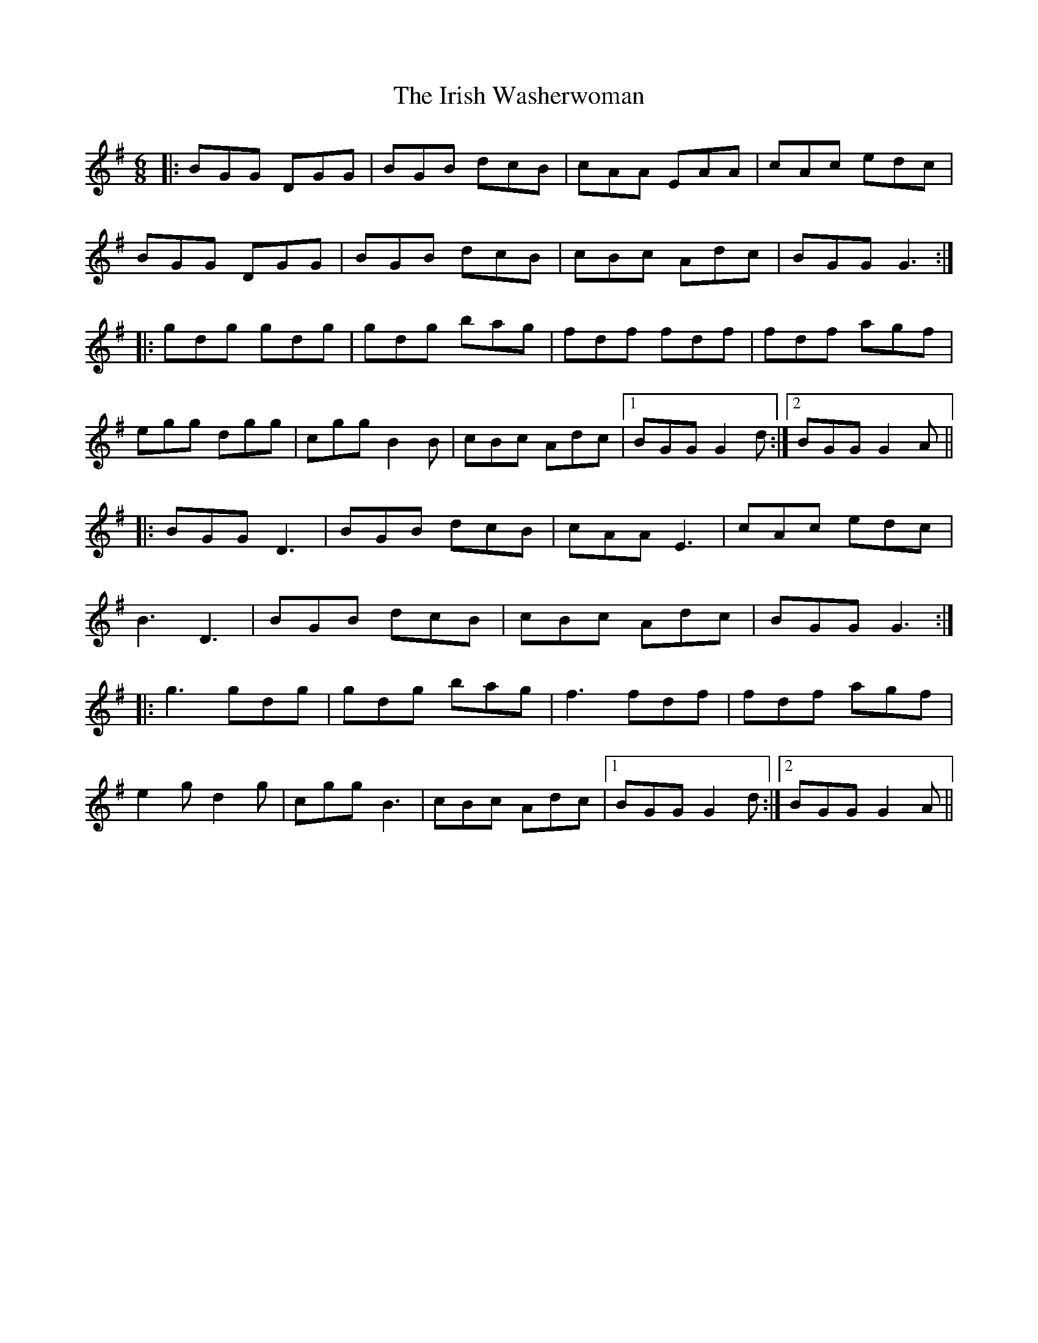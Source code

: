 X: 19134
T: Irish Washerwoman, The
R: jig
M: 6/8
K: Gmajor
|:BGG DGG|BGB dcB|cAA EAA|cAc edc|
BGG DGG|BGB dcB|cBc Adc|BGG G3:|
|:gdg gdg|gdg bag|fdf fdf|fdf agf|
egg dgg|cgg B2B|cBc Adc|1 BGG G2d:|2 BGG G2A||
|:BGG D3|BGB dcB|cAA E3|cAc edc|
B3 D3|BGB dcB|cBc Adc|BGG G3:|
|:g3 gdg|gdg bag|f3 fdf|fdf agf|
e2g d2g|cgg B3|cBc Adc|1 BGG G2d:|2 BGG G2A||

